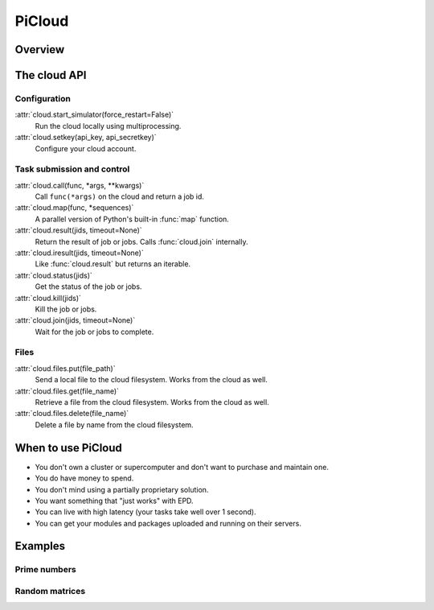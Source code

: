 .. _picloud:

=======
PiCloud
=======

Overview
========

The cloud API
=============

Configuration
-------------

:attr:`cloud.start_simulator(force_restart=False)`
    Run the cloud locally using multiprocessing.

:attr:`cloud.setkey(api_key, api_secretkey)`
    Configure your cloud account.

Task submission and control
---------------------------

:attr:`cloud.call(func, *args, **kwargs)`
    Call ``func(*args)`` on the cloud and return a job id.

:attr:`cloud.map(func, *sequences)`
    A parallel version of Python's built-in :func:`map` function.

:attr:`cloud.result(jids, timeout=None)`
    Return the result of job or jobs. Calls :func:`cloud.join` internally.

:attr:`cloud.iresult(jids, timeout=None)`
    Like :func:`cloud.result` but returns an iterable.

:attr:`cloud.status(jids)`
    Get the status of the job or jobs.

:attr:`cloud.kill(jids)`
    Kill the job or jobs.

:attr:`cloud.join(jids, timeout=None)`
    Wait for the job or jobs to complete.

Files
-----

:attr:`cloud.files.put(file_path)`
    Send a local file to the cloud filesystem. Works from the cloud as well.

:attr:`cloud.files.get(file_name)`
    Retrieve a file from the cloud filesystem. Works from the cloud as well.

:attr:`cloud.files.delete(file_name)`
    Delete a file by name from the cloud filesystem.

When to use PiCloud
===================

* You don't own a cluster or supercomputer and don't want to purchase and
  maintain one.
* You do have money to spend.
* You don't mind using a partially proprietary solution.
* You want something that "just works" with EPD.
* You can live with high latency (your tasks take well over 1 second).
* You can get your modules and packages uploaded and running on their servers.

Examples
========

Prime numbers
-------------

Random matrices
---------------